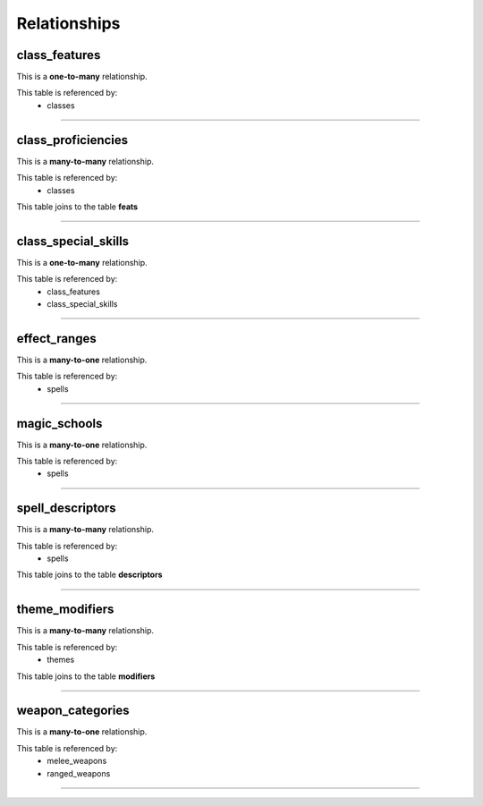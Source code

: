 =============
Relationships
=============
class_features
**************

This is a **one-to-many** relationship.

This table is referenced by: 
	- classes

-----

class_proficiencies
*******************

This is a **many-to-many** relationship.

This table is referenced by: 
	- classes

This table joins to the table **feats**

-----

class_special_skills
********************

This is a **one-to-many** relationship.

This table is referenced by: 
	- class_features
	- class_special_skills

-----

effect_ranges
*************

This is a **many-to-one** relationship.

This table is referenced by: 
	- spells

-----

magic_schools
*************

This is a **many-to-one** relationship.

This table is referenced by: 
	- spells

-----

spell_descriptors
*****************

This is a **many-to-many** relationship.

This table is referenced by: 
	- spells

This table joins to the table **descriptors**

-----

theme_modifiers
***************

This is a **many-to-many** relationship.

This table is referenced by: 
	- themes

This table joins to the table **modifiers**

-----

weapon_categories
*****************

This is a **many-to-one** relationship.

This table is referenced by: 
	- melee_weapons
	- ranged_weapons

-----

